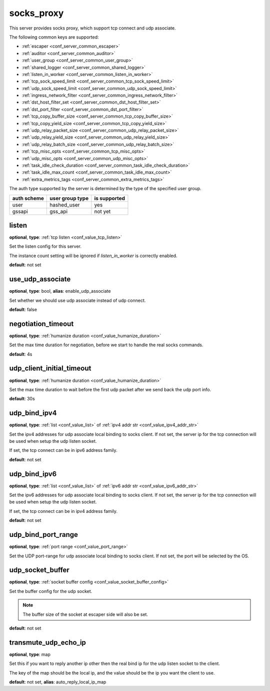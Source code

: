 .. _configuration_server_socks_proxy:

socks_proxy
===========

This server provides socks proxy, which support tcp connect and udp associate.

The following common keys are supported:

* :ref:`escaper <conf_server_common_escaper>`
* :ref:`auditor <conf_server_common_auditor>`
* :ref:`user_group <conf_server_common_user_group>`
* :ref:`shared_logger <conf_server_common_shared_logger>`
* :ref:`listen_in_worker <conf_server_common_listen_in_worker>`
* :ref:`tcp_sock_speed_limit <conf_server_common_tcp_sock_speed_limit>`
* :ref:`udp_sock_speed_limit <conf_server_common_udp_sock_speed_limit>`
* :ref:`ingress_network_filter <conf_server_common_ingress_network_filter>`
* :ref:`dst_host_filter_set <conf_server_common_dst_host_filter_set>`
* :ref:`dst_port_filter <conf_server_common_dst_port_filter>`
* :ref:`tcp_copy_buffer_size <conf_server_common_tcp_copy_buffer_size>`
* :ref:`tcp_copy_yield_size <conf_server_common_tcp_copy_yield_size>`
* :ref:`udp_relay_packet_size <conf_server_common_udp_relay_packet_size>`
* :ref:`udp_relay_yield_size <conf_server_common_udp_relay_yield_size>`
* :ref:`udp_relay_batch_size <conf_server_common_udp_relay_batch_size>`
* :ref:`tcp_misc_opts <conf_server_common_tcp_misc_opts>`
* :ref:`udp_misc_opts <conf_server_common_udp_misc_opts>`
* :ref:`task_idle_check_duration <conf_server_common_task_idle_check_duration>`
* :ref:`task_idle_max_count <conf_server_common_task_idle_max_count>`
* :ref:`extra_metrics_tags <conf_server_common_extra_metrics_tags>`

The auth type supported by the server is determined by the type of the specified user group.

+-------------+---------------------------+-------------------+
|auth scheme  |user group type            |is supported       |
+=============+===========================+===================+
|user         |hashed_user                |yes                |
+-------------+---------------------------+-------------------+
|gssapi       |gss_api                    |not yet            |
+-------------+---------------------------+-------------------+

listen
------

**optional**, **type**: :ref:`tcp listen <conf_value_tcp_listen>`

Set the listen config for this server.

The instance count setting will be ignored if *listen_in_worker* is correctly enabled.

**default**: not set

.. versionadded:: 1.7.20 change listen config to be optional

use_udp_associate
-----------------

**optional**, **type**: bool, **alias**: enable_udp_associate

Set whether we should use udp associate instead of udp connect.

**default**: false

negotiation_timeout
-------------------

**optional**, **type**: :ref:`humanize duration <conf_value_humanize_duration>`

Set the max time duration for negotiation, before we start to handle the real socks commands.

**default**: 4s

udp_client_initial_timeout
--------------------------

**optional**, **type**: :ref:`humanize duration <conf_value_humanize_duration>`

Set the max time duration to wait before the first udp packet after we send back the udp port info.

**default**: 30s

udp_bind_ipv4
-------------

**optional**, **type**: :ref:`list <conf_value_list>` of :ref:`ipv4 addr str <conf_value_ipv4_addr_str>`

Set the ipv4 addresses for udp associate local binding to socks client.
If not set, the server ip for the tcp connection will be used when setup the udp listen socket.

If set, the tcp connect can be in ipv6 address family.

**default**: not set

udp_bind_ipv6
-------------

**optional**, **type**: :ref:`list <conf_value_list>` of :ref:`ipv6 addr str <conf_value_ipv6_addr_str>`

Set the ipv6 addresses for udp associate local binding to socks client.
If not set, the server ip for the tcp connection will be used when setup the udp listen socket.

If set, the tcp connect can be in ipv4 address family.

**default**: not set

udp_bind_port_range
-------------------

**optional**, **type**: :ref:`port range <conf_value_port_range>`

Set the UDP port-range for udp associate local binding to socks client.
If not set, the port will be selected by the OS.

udp_socket_buffer
-----------------

**optional**, **type**: :ref:`socket buffer config <conf_value_socket_buffer_config>`

Set the buffer config for the udp socket.

.. note:: The buffer size of the socket at escaper side will also be set.

**default**: not set

transmute_udp_echo_ip
---------------------

**optional**, **type**: map

Set this if you want to reply another ip other then the real bind ip for the udp listen socket to the client.

The key of the map should be the local ip, and the value should be the ip you want the client to use.

**default**: not set, **alias**: auto_reply_local_ip_map

.. versionchanged:: 1.7.19 change option name to transmute_udp_echo_ip
